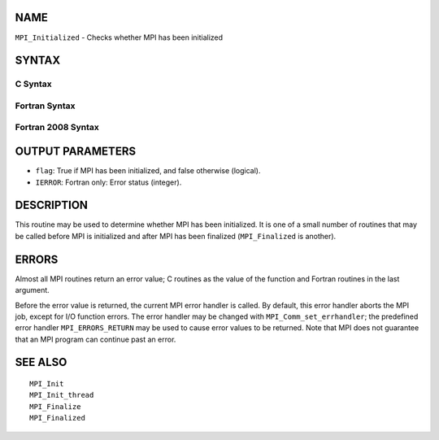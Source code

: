 NAME
----

``MPI_Initialized`` - Checks whether MPI has been initialized

SYNTAX
------

C Syntax
~~~~~~~~

.. code-block:: c
   :linenos:

   #include <mpi.h>
   int MPI_Initialized(int *flag)

Fortran Syntax
~~~~~~~~~~~~~~

.. code-block:: fortran
   :linenos:

   USE MPI
   ! or the older form: INCLUDE 'mpif.h'
   MPI_INITIALIZED(FLAG, IERROR)
   	LOGICAL	FLAG
   	INTEGER	IERROR

Fortran 2008 Syntax
~~~~~~~~~~~~~~~~~~~

.. code-block:: fortran
   :linenos:

   USE mpi_f08
   MPI_Initialized(flag, ierror)
   	LOGICAL, INTENT(OUT) :: flag
   	INTEGER, OPTIONAL, INTENT(OUT) :: ierror

OUTPUT PARAMETERS
-----------------

* ``flag``: True if MPI has been initialized, and false otherwise (logical). 

* ``IERROR``: Fortran only: Error status (integer). 

DESCRIPTION
-----------

This routine may be used to determine whether MPI has been initialized.
It is one of a small number of routines that may be called before MPI is
initialized and after MPI has been finalized (``MPI_Finalized`` is another).

ERRORS
------

Almost all MPI routines return an error value; C routines as the value
of the function and Fortran routines in the last argument.

Before the error value is returned, the current MPI error handler is
called. By default, this error handler aborts the MPI job, except for
I/O function errors. The error handler may be changed with
``MPI_Comm_set_errhandler``; the predefined error handler ``MPI_ERRORS_RETURN``
may be used to cause error values to be returned. Note that MPI does not
guarantee that an MPI program can continue past an error.

SEE ALSO
--------

::

   MPI_Init
   MPI_Init_thread
   MPI_Finalize
   MPI_Finalized

